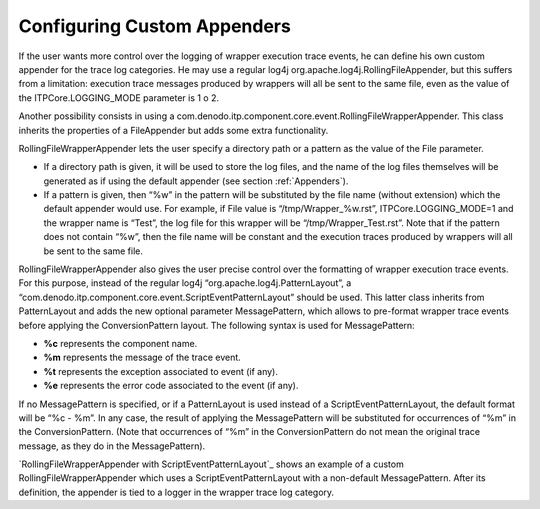 ================================
Configuring Custom Appenders
================================

If the user wants more control over the logging of wrapper execution
trace events, he can define his own custom appender for the trace log
categories. He may use a regular log4j
org.apache.log4j.RollingFileAppender, but this suffers from a
limitation: execution trace messages produced by wrappers will all be
sent to the same file, even as the value of the ITPCore.LOGGING\_MODE
parameter is 1 o 2.



Another possibility consists in using a
com.denodo.itp.component.core.event.RollingFileWrapperAppender. This
class inherits the properties of a FileAppender but adds some extra
functionality.



RollingFileWrapperAppender lets the user specify a directory path or a
pattern as the value of the File parameter.

-  If a directory path is given, it will be used to store the log files,
   and the name of the log files themselves will be generated as if
   using the default appender (see section :ref:`Appenders`).
-  If a pattern is given, then “%w” in the pattern will be substituted
   by the file name (without extension) which the default appender would
   use. For example, if File value is “/tmp/Wrapper\_%w.rst”,
   ITPCore.LOGGING\_MODE=1 and the wrapper name is “Test”, the log file
   for this wrapper will be “/tmp/Wrapper\_Test.rst”. Note that if the
   pattern does not contain “%w”, then the file name will be constant
   and the execution traces produced by wrappers will all be sent to the
   same file.



RollingFileWrapperAppender also gives the user precise control over the
formatting of wrapper execution trace events. For this purpose, instead
of the regular log4j “org.apache.log4j.PatternLayout”, a
“com.denodo.itp.component.core.event.ScriptEventPatternLayout” should be
used. This latter class inherits from PatternLayout and adds the new
optional parameter MessagePattern, which allows to pre-format wrapper
trace events before applying the ConversionPattern layout. The following
syntax is used for MessagePattern:

-  **%c** represents the component name.
-  **%m** represents the message of the trace event.
-  **%t** represents the exception associated to event (if any).
-  **%e** represents the error code associated to the event (if any).

If no MessagePattern is specified, or if a PatternLayout is used instead
of a ScriptEventPatternLayout, the default format will be “%c - %m”. In
any case, the result of applying the MessagePattern will be substituted
for occurrences of “%m” in the ConversionPattern. (Note that
occurrences of “%m” in the ConversionPattern do not mean the original
trace message, as they do in the MessagePattern).


.. code-block:: xml
   :caption: RollingFileWrapperAppender with ScriptEventPatternLayout
   :name: RollingFileWrapperAppender with ScriptEventPatternLayout

   <appender name="WRAPPERSFILEOUT" class="com.denodo.itp.component.core.event.RollingFileWrapperAppender">
       <param name="File" value="c:/Temp/%w.log" />
       <param name= "Append" value= "true " />
       <param name= "MaxFileSize" value= "10MB " />
       <param name= "MaxBackupIndex" value= "7" />
       <param name= "encoding" value= "UTF-8" />
       <layout  
      class="com.denodo.itp.component.core.event.ScriptEventPatternLayout">
           <param name="ConversionPattern"
       value="%-4r [%t] %-5p %d{yyyyMMddHHmmssSSS} %c %x - %m  %n"/>
           <param name="MessagePattern" value="[%m] --[%c]"/>
       </layout>
   </appender>
   
   ...
   
   <logger name="com.denodo.itpilot.logging.wrappers">
       <level value="info"/>
       <appender-ref ref="WRAPPERSFILEOUT" /> 
   </logger>

`RollingFileWrapperAppender with ScriptEventPatternLayout`_ shows an
example of a custom RollingFileWrapperAppender which uses a
ScriptEventPatternLayout with a non-default MessagePattern. After its
definition, the appender is tied to a logger in the wrapper trace log
category.
